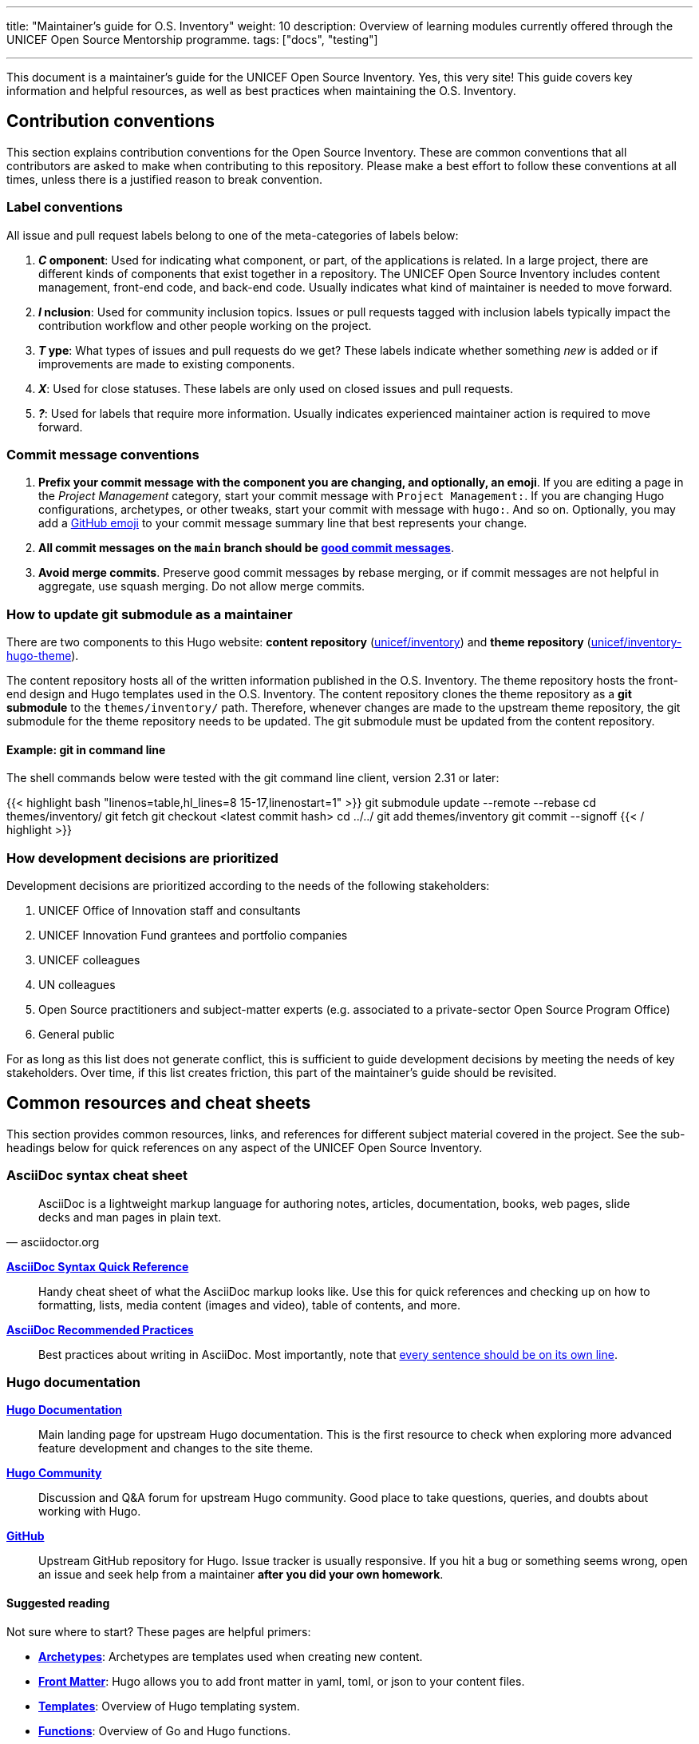 ---
title: "Maintainer's guide for O.S. Inventory"
weight: 10
description: Overview of learning modules currently offered through the UNICEF Open Source Mentorship programme.
tags: ["docs", "testing"]

---
// document settings
:toc:
:hide-uri-scheme:

This document is a maintainer's guide for the UNICEF Open Source Inventory.
Yes, this very site!
This guide covers key information and helpful resources, as well as best practices when maintaining the O.S. Inventory.


[[conventions]]
== Contribution conventions

This section explains contribution conventions for the Open Source Inventory.
These are common conventions that all contributors are asked to make when contributing to this repository.
Please make a best effort to follow these conventions at all times, unless there is a justified reason to break convention.

[[conventions-labels]]
=== Label conventions

All issue and pull request labels belong to one of the meta-categories of labels below:

. *_C_ omponent*:
  Used for indicating what component, or part, of the applications is related.
  In a large project, there are different kinds of components that exist together in a repository.
  The UNICEF Open Source Inventory includes content management, front-end code, and back-end code.
  Usually indicates what kind of maintainer is needed to move forward.
. *_I_ nclusion*:
  Used for community inclusion topics.
  Issues or pull requests tagged with inclusion labels typically impact the contribution workflow and other people working on the project.
. *_T_ ype*:
  What types of issues and pull requests do we get?
  These labels indicate whether something _new_ is added or if improvements are made to existing components.
. *_X_*:
  Used for close statuses.
  These labels are only used on closed issues and pull requests.
. *_?_*:
  Used for labels that require more information.
  Usually indicates experienced maintainer action is required to move forward.

[[conventions-commits]]
=== Commit message conventions

. *Prefix your commit message with the component you are changing, and optionally, an emoji*.
  If you are editing a page in the _Project Management_ category, start your commit message with `Project Management:`.
  If you are changing Hugo configurations, archetypes, or other tweaks, start your commit with message with `hugo:`.
  And so on.
  Optionally, you may add a https://gist.github.com/ricealexander/ae8b8cddc3939d6ba212f953701f53e6[GitHub emoji] to your commit message summary line that best represents your change.
. *All commit messages on the `main` branch should be https://medium.com/compass-true-north/writing-good-commit-messages-fc33af9d6321[good commit messages]*.
. *Avoid merge commits*.
  Preserve good commit messages by rebase merging, or if commit messages are not helpful in aggregate, use squash merging.
  Do not allow merge commits.

[[conventions-submodule]]
=== How to update git submodule as a maintainer

There are two components to this Hugo website:
*content repository* (https://github.com/unicef/inventory[unicef/inventory]) and *theme repository* (https://github.com/unicef/inventory-hugo-theme[unicef/inventory-hugo-theme]).

The content repository hosts all of the written information published in the O.S. Inventory.
The theme repository hosts the front-end design and Hugo templates used in the O.S. Inventory.
The content repository clones the theme repository as a *git submodule* to the `themes/inventory/` path.
Therefore, whenever changes are made to the upstream theme repository, the git submodule for the theme repository needs to be updated.
The git submodule must be updated from the content repository.

[[conventions-submodule-example]]
==== Example: git in command line

The shell commands below were tested with the git command line client, version 2.31 or later:

{{< highlight bash "linenos=table,hl_lines=8 15-17,linenostart=1" >}}
  git submodule update --remote --rebase
  cd themes/inventory/
  git fetch
  git checkout <latest commit hash>
  cd ../../
  git add themes/inventory
  git commit --signoff
{{< / highlight >}}

[[conventions-priorities]]
=== How development decisions are prioritized

Development decisions are prioritized according to the needs of the following stakeholders:

. UNICEF Office of Innovation staff and consultants
. UNICEF Innovation Fund grantees and portfolio companies
. UNICEF colleagues
. UN colleagues
. Open Source practitioners and subject-matter experts (e.g. associated to a private-sector Open Source Program Office)
. General public

For as long as this list does not generate conflict, this is sufficient to guide development decisions by meeting the needs of key stakeholders.
Over time, if this list creates friction, this part of the maintainer's guide should be revisited.


[[resources]]
== Common resources and cheat sheets

This section provides common resources, links, and references for different subject material covered in the project.
See the sub-headings below for quick references on any aspect of the UNICEF Open Source Inventory.

[[resources-asciidoc]]
=== AsciiDoc syntax cheat sheet

[quote,asciidoctor.org]
____
AsciiDoc is a lightweight markup language for authoring notes, articles, documentation, books, web pages, slide decks and man pages in plain text.
____

https://asciidoctor.org/docs/asciidoc-syntax-quick-reference/[*AsciiDoc Syntax Quick Reference*]::
Handy cheat sheet of what the AsciiDoc markup looks like.
Use this for quick references and checking up on how to formatting, lists, media content (images and video), table of contents, and more.

https://asciidoctor.org/docs/asciidoc-recommended-practices/[*AsciiDoc Recommended Practices*]::
Best practices about writing in AsciiDoc.
Most importantly, note that https://asciidoctor.org/docs/asciidoc-recommended-practices/#one-sentence-per-line[every sentence should be on its own line].

[[resources-hugo]]
=== Hugo documentation

https://gohugo.io/documentation/[*Hugo Documentation*]::
Main landing page for upstream Hugo documentation.
This is the first resource to check when exploring more advanced feature development and changes to the site theme.

https://discourse.gohugo.io/[*Hugo Community*]::
Discussion and Q&A forum for upstream Hugo community.
Good place to take questions, queries, and doubts about working with Hugo.

https://github.com/gohugoio/hugo[*GitHub*]::
Upstream GitHub repository for Hugo.
Issue tracker is usually responsive.
If you hit a bug or something seems wrong, open an issue and seek help from a maintainer *after you did your own homework*.

[[resources-hugo-reading]]
==== Suggested reading

Not sure where to start?
These pages are helpful primers:

* https://gohugo.io/content-management/archetypes/[*Archetypes*]:
  Archetypes are templates used when creating new content.
* https://gohugo.io/content-management/front-matter/[*Front Matter*]:
  Hugo allows you to add front matter in yaml, toml, or json to your content files.
* https://gohugo.io/templates/[*Templates*]:
  Overview of Hugo templating system.
* https://gohugo.io/functions/[*Functions*]:
  Overview of Go and Hugo functions.
* https://gohugo.io/variables/[*Variables and Params*]:
  Hugo templates are context-aware and make a large number of values available as you create views for your website.

[[resources-ci]]
=== CI pipeline (diagram)

The diagram below explains how the Continuous Integration pipeline is set up to deploy HTML from git to production:

[link=https://lucid.app/lucidchart/fe753cdb-c591-4f3c-894e-da8921342d1f/edit]
image::/inventory/img/meta/ci-pipeline.png[Continuous Integration pipeline workflow. How changes flow from GitHub to production.]

